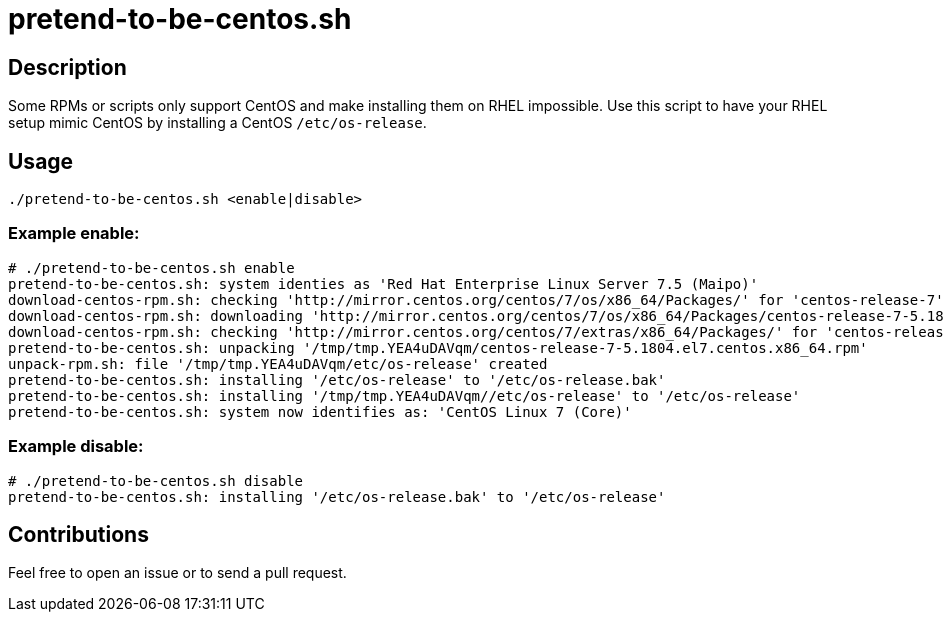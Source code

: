 = pretend-to-be-centos.sh

== Description

Some RPMs or scripts only support CentOS and make installing them on RHEL impossible.
Use this script to have your RHEL setup mimic CentOS by installing a CentOS `/etc/os-release`.


== Usage

```sh
./pretend-to-be-centos.sh <enable|disable>
```


=== Example enable:

```console
# ./pretend-to-be-centos.sh enable
pretend-to-be-centos.sh: system identies as 'Red Hat Enterprise Linux Server 7.5 (Maipo)'
download-centos-rpm.sh: checking 'http://mirror.centos.org/centos/7/os/x86_64/Packages/' for 'centos-release-7'
download-centos-rpm.sh: downloading 'http://mirror.centos.org/centos/7/os/x86_64/Packages/centos-release-7-5.1804.el7.centos.x86_64.rpm' to '/tmp/tmp.YEA4uDAVqm'
download-centos-rpm.sh: checking 'http://mirror.centos.org/centos/7/extras/x86_64/Packages/' for 'centos-release-7'
pretend-to-be-centos.sh: unpacking '/tmp/tmp.YEA4uDAVqm/centos-release-7-5.1804.el7.centos.x86_64.rpm'
unpack-rpm.sh: file '/tmp/tmp.YEA4uDAVqm/etc/os-release' created
pretend-to-be-centos.sh: installing '/etc/os-release' to '/etc/os-release.bak'
pretend-to-be-centos.sh: installing '/tmp/tmp.YEA4uDAVqm//etc/os-release' to '/etc/os-release'
pretend-to-be-centos.sh: system now identifies as: 'CentOS Linux 7 (Core)'
```


=== Example disable:

```console
# ./pretend-to-be-centos.sh disable
pretend-to-be-centos.sh: installing '/etc/os-release.bak' to '/etc/os-release'
```


== Contributions

Feel free to open an issue or to send a pull request.
